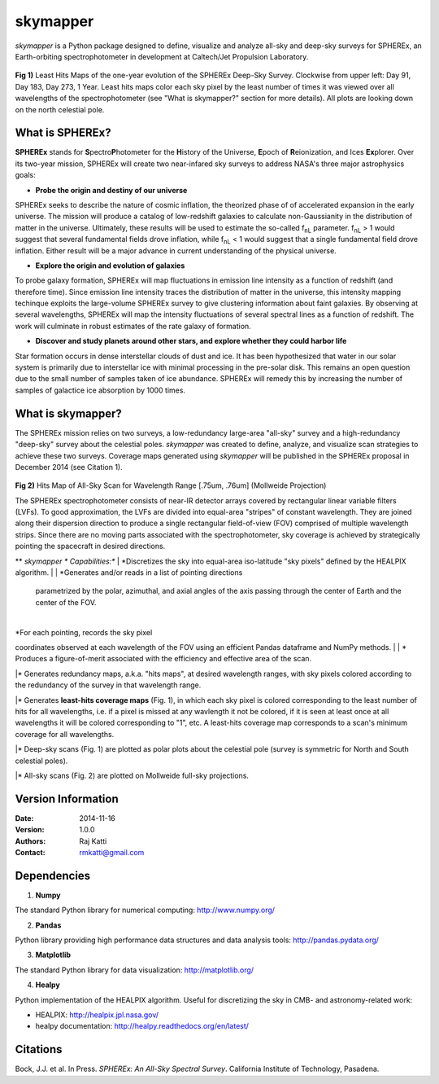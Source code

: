 =========
skymapper
=========

.. |fnL| replace:: f\ :sub:`nL` 

*\ skymapper*\  is a Python package designed to define, visualize and analyze 
all-sky and deep-sky surveys for SPHEREx, 
an Earth-orbiting spectrophotometer in development at 
Caltech/Jet Propulsion Laboratory. 


.. figure:: ./_build/deep_color_multfile.png
   :align: center
   :alt: Evolution of Deep Sky Scan
   :figclass: align-center

**Fig 1)** Least Hits Maps of the one-year evolution of the SPHEREx Deep-Sky 
Survey.
Clockwise from upper left: Day 91, Day 183, Day 273, 1 Year.
Least hits maps color each sky pixel by the least number of times it
was viewed over all wavelengths of the spectrophotometer 
(see "What is skymapper?" section for more details). 
All plots are looking down on the north celestial pole.  
 
What is SPHEREx?
----------------
**SPHEREx** stands for **S**\ pectro\ **P**\ hotometer for the **H**\ istory of 
the Universe, **E**\ poch of **R**\ eionization, and Ices **Ex**\ plorer.
Over its two-year mission, SPHEREx will create two near-infared 
sky surveys to address NASA's three major astrophysics goals:

* **Probe the origin and destiny of our universe**

SPHEREx seeks to describe the nature of cosmic inflation, the theorized phase of
of accelerated expansion in the early universe. The mission will produce a 
catalog of low-redshift galaxies to calculate non-Gaussianity in the 
distribution of matter in the universe. Ultimately, these results will be used 
to estimate the so-called |fnL| parameter. 
|fnL| > 1 would suggest that several fundamental fields drove inflation, while
|fnL| < 1 would suggest that a single fundamental field drove inflation. 
Either result will be a major advance in current understanding of the 
physical universe.  

* **Explore the origin and evolution of galaxies**

To probe galaxy formation, SPHEREx will map fluctuations in emission line 
intensity as a function of redshift (and therefore time). Since emission 
line intensity traces 
the distribution of matter in the universe, this intensity mapping 
techinque exploits the 
large-volume SPHEREx survey to give clustering
information about faint galaxies. By observing at several wavelengths, SPHEREx 
will map the intensity fluctuations of several spectral lines as a function of 
redshift. The work will culminate in robust estimates of the rate galaxy of
formation.

* **Discover and study planets around other stars, and explore whether they could harbor life**

Star formation occurs in dense interstellar clouds of dust and ice. 
It has been hypothesized that water in our solar system is primarily due 
to interstellar
ice with minimal processing in the pre-solar disk. This remains an open
question due to the small number of samples taken of ice abundance. SPHEREx
will remedy this by increasing the number of samples of galactice ice absorption 
by 1000 times.


What is **skymapper**?
-----------------------

The SPHEREx mission relies on two surveys, a low-redundancy large-area 
"all-sky" survey and a high-redundancy "deep-sky" survey about the 
celestial poles.
*\ skymapper*\  was created to define, analyze, and visualize scan strategies to achieve
these two surveys. Coverage maps generated using *\ skymapper*\  will be 
published in the SPHEREx proposal in December 2014 (see Citation 1).

.. figure:: ./_build/allsky2_complete_1.png
   :align:  center
   :alt: All Sky scan
   :figclass: align-center

.. class:: center
**Fig 2)** Hits Map of All-Sky Scan for Wavelength Range [.75um, .76um] (Mollweide Projection)

The SPHEREx spectrophotometer consists of near-IR detector arrays covered 
by rectangular linear variable filters (LVFs). To good approximation, the LVFs
are divided into equal-area "stripes" of constant wavelength. They are 
joined along their dispersion direction to produce a single rectangular 
field-of-view (FOV) comprised of multiple wavelength strips. 
Since there are no moving parts associated with
the spectrophotometer, sky coverage is achieved by strategically pointing 
the spacecraft in desired directions.

**  *\ skymapper *\  Capabilities:**
| *Discretizes the sky into equal-area iso-latitude "sky pixels" defined by the HEALPIX algorithm. 
|
| *Generates and/or reads in a list of pointing directions
   parametrized by the polar, azimuthal, and axial angles of the axis passing 
   through the center of Earth and the center of the FOV. 
|
| *For each pointing, records the sky pixel 
coordinates observed at each wavelength of the FOV 
using an efficient Pandas dataframe and
NumPy methods. 
|
| * Produces a figure-of-merit associated with the efficiency and effective 
area of the scan.

|* Generates redundancy maps, a.k.a. "hits maps",
at desired wavelength ranges, with sky pixels colored
according to the redundancy of the survey in that wavelength range. 

|* Generates **least-hits coverage maps** (Fig. 1), in which  each sky pixel is colored 
corresponding to the
least number of hits for all wavelengths, i.e. if a pixel is missed at
any wavlength it not be colored, if it is seen at least once at all wavelengths 
it will be colored corresponding to "1", etc. A least-hits coverage map 
corresponds to a scan's minimum coverage for all wavelengths.

|* Deep-sky scans (Fig. 1) are plotted as polar plots about the celestial pole (survey is symmetric for North and 
South celestial poles). 

|* All-sky scans (Fig. 2) are plotted on Mollweide full-sky projections. 



Version Information
--------------------

:Date: 2014-11-16
:Version: 1.0.0
:Authors: Raj Katti
:Contact: rmkatti@gmail.com

Dependencies
------------

1) **Numpy**

The standard Python library for numerical computing: http://www.numpy.org/

2) **Pandas**

Python library providing high performance data structures and data analysis tools: http://pandas.pydata.org/

3) **Matplotlib**

The standard Python library for data visualization: http://matplotlib.org/

4) **Healpy**

Python implementation of the HEALPIX algorithm. Useful for discretizing the sky
in CMB- and astronomy-related work: 

* HEALPIX: http://healpix.jpl.nasa.gov/
* healpy documentation: http://healpy.readthedocs.org/en/latest/

Citations
------------

Bock, J.J. et al. In Press. *\ SPHEREx: An All-Sky Spectral Survey*\ .
California Institute of Technology, Pasadena.
